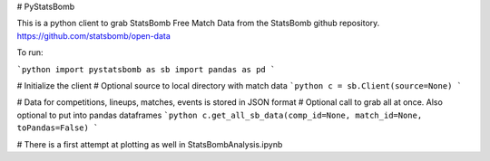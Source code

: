 # PyStatsBomb

This is a python client to grab StatsBomb Free Match Data from the StatsBomb github repository. https://github.com/statsbomb/open-data

To run:

```python
import pystatsbomb as sb
import pandas as pd
```

# Initialize the client
# Optional source to local directory with match data
```python
c = sb.Client(source=None)
```

# Data for competitions, lineups, matches, events is stored in JSON format
# Optional call to grab all at once. Also optional to put into pandas dataframes
```python
c.get_all_sb_data(comp_id=None, match_id=None, toPandas=False)
```


# There is a first attempt at plotting as well in StatsBombAnalysis.ipynb
